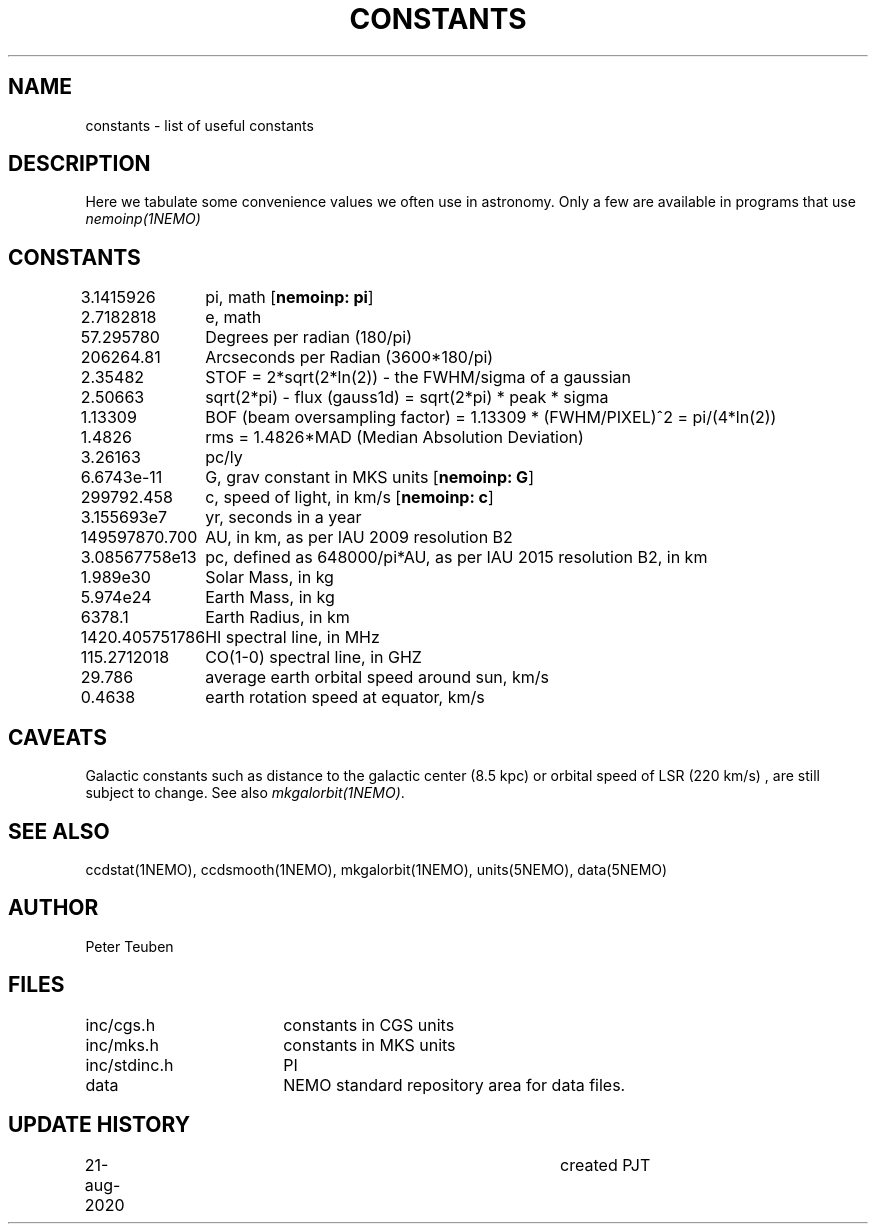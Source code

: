 .TH CONSTANTS 5NEMO "8 July 2022"

.SH NAME
constants \- list of useful constants

.SH "DESCRIPTION"
Here we tabulate some convenience values we often use in astronomy.
Only a few are available in programs that use \fInemoinp(1NEMO)\fP

.SH "CONSTANTS"
.nf
.ta +1.5i 
3.1415926	pi, math [\fBnemoinp: pi\fP]
2.7182818	e, math
57.295780	Degrees per radian (180/pi)
206264.81	Arcseconds per Radian (3600*180/pi)
2.35482		STOF = 2*sqrt(2*ln(2)) - the FWHM/sigma of a gaussian 
2.50663		sqrt(2*pi) - flux (gauss1d) = sqrt(2*pi)  * peak * sigma
1.13309		BOF (beam oversampling factor) = 1.13309 * (FWHM/PIXEL)^2  = pi/(4*ln(2))
1.4826		rms = 1.4826*MAD (Median Absolution Deviation)
3.26163		pc/ly 

6.6743e-11	G, grav constant in MKS units [\fBnemoinp: G\fP]
299792.458	c, speed of light, in km/s [\fBnemoinp: c\fP]
3.155693e7	yr, seconds in a year
149597870.700	AU, in km, as per IAU 2009 resolution B2
3.08567758e13	pc, defined as 648000/pi*AU, as per IAU 2015 resolution B2, in km
1.989e30	Solar Mass, in kg
5.974e24	Earth Mass, in kg
6378.1		Earth Radius, in km
1420.405751786	HI spectral line, in MHz
115.2712018	CO(1-0) spectral line, in GHZ
29.786		average earth orbital speed around sun, km/s
0.4638		earth rotation speed at equator, km/s
.fi

.SH "CAVEATS"
Galactic constants such as distance to the galactic center (8.5 kpc) or orbital speed of LSR (220 km/s) , are still subject to change.  See also \fImkgalorbit(1NEMO)\fP.

.SH "SEE ALSO"
ccdstat(1NEMO), ccdsmooth(1NEMO), mkgalorbit(1NEMO), units(5NEMO), data(5NEMO)

.SH "AUTHOR"
Peter Teuben

.SH "FILES"
.nf
.ta +2.5i
inc/cgs.h	constants in CGS units
inc/mks.h	constants in MKS units
inc/stdinc.h	PI
data     	NEMO standard repository area for data files.
.fi

.SH "UPDATE HISTORY"
.nf
.ta +1.0i +4.0i
21-aug-2020	created  	PJT
.fi
